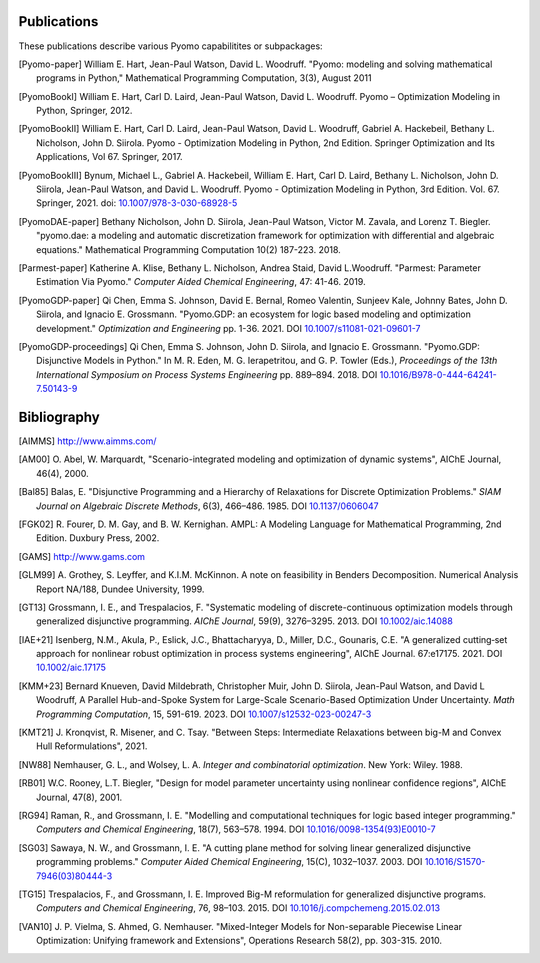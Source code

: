 .. _publications:

Publications
============
..
   Note to developers: For these references, we will use the package
   name followed by a description of the publication type.

These publications describe various Pyomo capabilitites or subpackages:

.. [Pyomo-paper] William E. Hart, Jean-Paul Watson, David L. Woodruff.
   "Pyomo: modeling and solving mathematical programs in Python,"
   Mathematical Programming Computation, 3(3), August 2011

.. [PyomoBookI] William E. Hart, Carl D. Laird, Jean-Paul Watson,
   David L. Woodruff. Pyomo – Optimization Modeling in Python,
   Springer, 2012.

.. [PyomoBookII] William E. Hart, Carl D. Laird, Jean-Paul Watson,
   David L. Woodruff, Gabriel A. Hackebeil, Bethany L. Nicholson,
   John D. Siirola.  Pyomo - Optimization Modeling in Python, 2nd Edition.
   Springer Optimization and Its Applications, Vol 67.
   Springer, 2017.

.. [PyomoBookIII] Bynum, Michael L., Gabriel A. Hackebeil,
   William E. Hart, Carl D. Laird, Bethany L. Nicholson,
   John D. Siirola, Jean-Paul Watson, and David L. Woodruff.  Pyomo -
   Optimization Modeling in Python, 3rd Edition.
   Vol. 67. Springer, 2021.  doi: `10.1007/978-3-030-68928-5
   <https://doi.org/10.1007/978-3-030-68928-5>`_

.. [PyomoDAE-paper] Bethany Nicholson, John D. Siirola, Jean-Paul Watson,
   Victor M. Zavala, and Lorenz T. Biegler. "pyomo.dae: a modeling and
   automatic discretization framework for optimization with differential
   and algebraic equations."  Mathematical Programming Computation 10(2)
   187-223. 2018.

.. [Parmest-paper] Katherine A. Klise, Bethany L. Nicholson, Andrea
   Staid, David L.Woodruff.  "Parmest: Parameter Estimation Via Pyomo."
   *Computer Aided Chemical Engineering*, 47: 41-46. 2019.

.. [PyomoGDP-paper] Qi Chen, Emma S. Johnson, David E. Bernal, Romeo
   Valentin, Sunjeev Kale, Johnny Bates, John D. Siirola, and
   Ignacio E. Grossmann.  "Pyomo.GDP: an ecosystem for logic based
   modeling and optimization development." *Optimization and
   Engineering* pp. 1-36. 2021. DOI `10.1007/s11081-021-09601-7
   <https://doi.org/10.1007/s11081-021-09601-7>`_

.. [PyomoGDP-proceedings] Qi Chen, Emma S. Johnson, John D. Siirola, and
   Ignacio E. Grossmann. "Pyomo.GDP: Disjunctive Models in Python."
   In M. R. Eden, M. G. Ierapetritou, and G. P. Towler (Eds.),
   *Proceedings of the 13th International Symposium on Process Systems
   Engineering* pp. 889–894. 2018. DOI
   `10.1016/B978-0-444-64241-7.50143-9
   <https://doi.org/10.1016/B978-0-444-64241-7.50143-9>`_


Bibliography
============

..
   Note to developers: We are using BiBTeX's `alpha` format for naming
   bibliographic references:

   - single Author references use the 1st 3 characters (CamelCase) from
     the last name plus the two digit publication year (e.g., [Aut00])

   - 2- and 3-author references use the 1st character (capitalized)
     from each last name plus the two digit publication year (e.g., [HWW11])

   - 4+ author references use the 1st character (capitalized) from the
     first 3 authors last names, plus a "+", plus the two digit
     publication year (e.g., [BHH+21])

   Reference collisions are resolved by adding a lower case character
   (beginning with 'a', ordered in the same order that the references
   appear in this Bibliography list) to *all* colliding references.

.. [AIMMS] http://www.aimms.com/

.. [AM00] O. Abel, W. Marquardt, "Scenario-integrated modeling and
   optimization of dynamic systems", AIChE Journal, 46(4), 2000.

.. [Bal85] Balas, E. "Disjunctive Programming and a Hierarchy of
   Relaxations for Discrete Optimization Problems." *SIAM Journal on
   Algebraic Discrete Methods*, 6(3), 466–486. 1985. DOI
   `10.1137/0606047 <https://doi.org/10.1137/0606047>`_

.. [FGK02] R. Fourer, D. M. Gay, and B. W. Kernighan.  AMPL: A Modeling
   Language for Mathematical Programming, 2nd Edition.  Duxbury
   Press, 2002.

.. [GAMS] http://www.gams.com

.. [GLM99] A. Grothey, S. Leyffer, and K.I.M. McKinnon.  A note
   on feasibility in Benders Decomposition.  Numerical Analysis Report
   NA/188, Dundee University, 1999.

.. [GT13] Grossmann, I. E., and Trespalacios, F.  "Systematic modeling
   of discrete-continuous optimization models through generalized
   disjunctive programming.  *AIChE Journal*, 59(9),
   3276–3295. 2013.  DOI `10.1002/aic.14088 <https://doi.org/10.1002/aic.14088>`_

.. [IAE+21] Isenberg, N.M., Akula, P., Eslick, J.C., Bhattacharyya, D.,
   Miller, D.C., Gounaris, C.E.  "A generalized cutting‐set approach for
   nonlinear robust optimization in process systems
   engineering", AIChE Journal. 67:e17175. 2021. DOI `10.1002/aic.17175
   <https://aiche.onlinelibrary.wiley.com/doi/abs/10.1002/aic.17175>`_

.. [KMM+23] Bernard Knueven, David Mildebrath, Christopher Muir,
   John D. Siirola, Jean-Paul Watson, and David L Woodruff, A Parallel
   Hub-and-Spoke System for Large-Scale Scenario-Based Optimization
   Under Uncertainty. *Math Programming Computation*, 15, 591-619. 2023.
   DOI `10.1007/s12532-023-00247-3
   <https://doi.org/10.1007/s12532-023-00247-3>`_

.. [KMT21] J. Kronqvist, R. Misener, and C. Tsay. "Between Steps: Intermediate
   Relaxations between big-M and Convex Hull Reformulations", 2021.

.. [NW88] Nemhauser, G. L., and Wolsey, L. A. *Integer and
   combinatorial optimization*. New York: Wiley. 1988.

.. [RB01] W.C. Rooney, L.T. Biegler, "Design for model
   parameter uncertainty using nonlinear confidence regions", AIChE
   Journal, 47(8), 2001.

.. [RG94] Raman, R., and Grossmann, I. E. "Modelling and computational
   techniques for logic based integer programming." *Computers and
   Chemical Engineering*, 18(7), 563–578.  1994.  DOI
   `10.1016/0098-1354(93)E0010-7
   <https://doi.org/10.1016/0098-1354(93)E0010-7>`_

.. [SG03] Sawaya, N. W., and Grossmann, I. E.  "A cutting plane
   method for solving linear generalized disjunctive programming
   problems." *Computer Aided Chemical Engineering*, 15(C),
   1032–1037. 2003. DOI `10.1016/S1570-7946(03)80444-3
   <https://doi.org/10.1016/S1570-7946(03)80444-3>`_

.. [TG15] Trespalacios, F., and Grossmann, I. E. Improved Big-M
   reformulation for generalized disjunctive programs. *Computers and
   Chemical Engineering*, 76, 98–103. 2015.  DOI
   `10.1016/j.compchemeng.2015.02.013
   <https://doi.org/10.1016/j.compchemeng.2015.02.013>`_

.. [VAN10] J. P. Vielma, S. Ahmed, G. Nemhauser. "Mixed-Integer
   Models for Non-separable Piecewise Linear Optimization: Unifying
   framework and Extensions", Operations Research 58(2), pp. 303-315. 2010.
